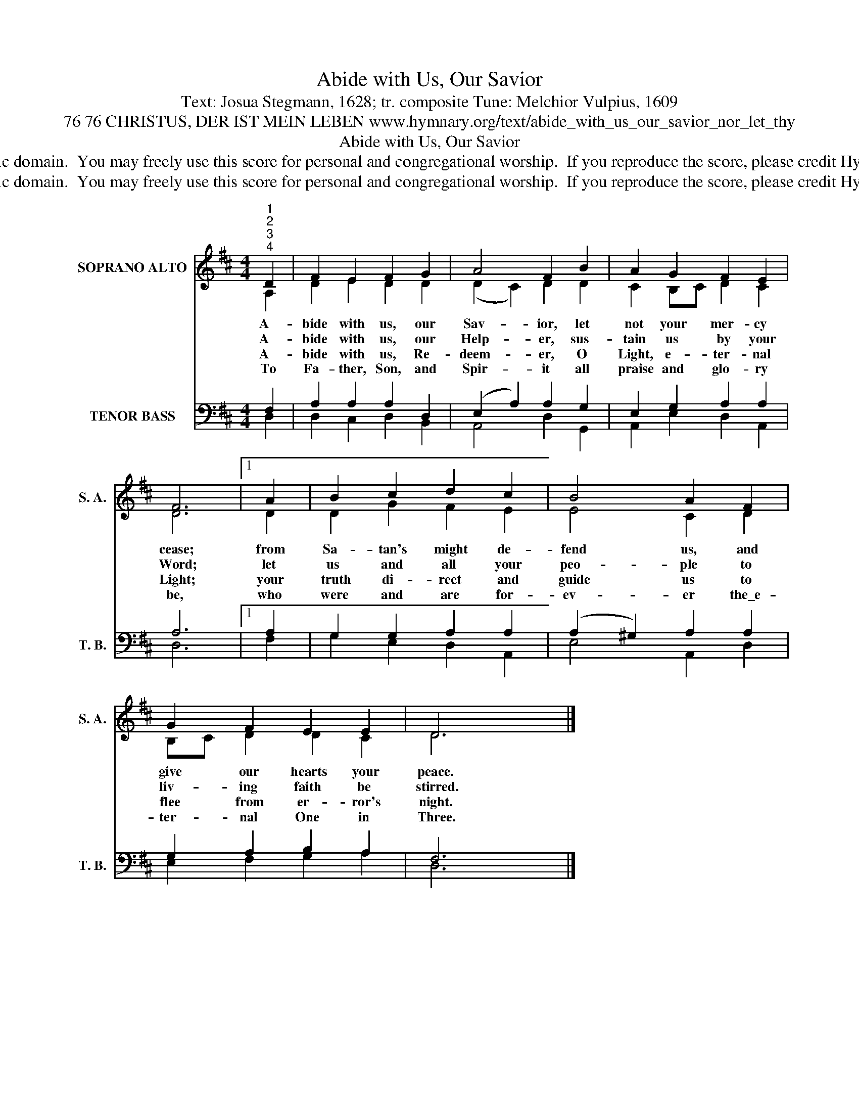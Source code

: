 X:1
T:Abide with Us, Our Savior
T:Text: Josua Stegmann, 1628; tr. composite Tune: Melchior Vulpius, 1609
T:76 76 CHRISTUS, DER IST MEIN LEBEN www.hymnary.org/text/abide_with_us_our_savior_nor_let_thy
T:Abide with Us, Our Savior
T:This hymn is in the public domain.  You may freely use this score for personal and congregational worship.  If you reproduce the score, please credit Hymnary.org as the source. 
T:This hymn is in the public domain.  You may freely use this score for personal and congregational worship.  If you reproduce the score, please credit Hymnary.org as the source. 
Z:This hymn is in the public domain.  You may freely use this score for personal and congregational worship.  If you reproduce the score, please credit Hymnary.org as the source.
%%score ( 1 2 ) ( 3 4 )
L:1/8
M:4/4
K:D
V:1 treble nm="SOPRANO ALTO" snm="S. A."
V:2 treble 
V:3 bass nm="TENOR BASS" snm="T. B."
V:4 bass 
V:1
"^1""^2""^3""^4" D2 | F2 E2 F2 G2 | A4 F2 B2 | A2 G2 F2 E2 | F6 |1 A2 | B2 c2 d2 c2 | B4 A2 F2 | %8
w: A-|bide with us, our|Sav- ior, let|not your mer- cy|cease;|from|Sa- tan's might de-|fend us, and|
w: A-|bide with us, our|Help- er, sus-|tain us by your|Word;|let|us and all your|peo- ple to|
w: A-|bide with us, Re-|deem- er, O|Light, e- ter- nal|Light;|your|truth di- rect and|guide us to|
w: To|Fa- ther, Son, and|Spir- it all|praise and glo- ry|be,|who|were and are for-|ev- er the\_e-|
 G2 F2 E2 E2 | D6 x2 |] %10
w: give our hearts your|peace.|
w: liv- ing faith be|stirred.|
w: flee from er- ror's|night.|
w: ter- nal One in|Three.|
V:2
 A,2 | D2 E2 D2 D2 | (D2 C2) D2 D2 | C2 B,C D2 C2 | D6 |1 D2 | D2 G2 F2 E2 | E4 C2 D2 | %8
 B,C D2 D2 C2 | D6 x2 |] %10
V:3
 F,2 | A,2 A,2 A,2 D,2 | (E,2 A,2) A,2 G,2 | E,2 G,2 A,2 A,2 | A,6 |1 A,2 | G,2 G,2 A,2 A,2 | %7
 (A,2 ^G,2) A,2 A,2 | G,2 A,2 B,2 A,2 | F,6 x2 |] %10
V:4
 D,2 | D,2 C,2 D,2 B,,2 | A,,4 D,2 G,,2 | A,,2 E,2 D,2 A,,2 | D,6 |1 F,2 | G,2 E,2 D,2 A,,2 | %7
 E,4 A,,2 D,2 | E,2 F,2 G,2 A,2 | D,6 x2 |] %10

